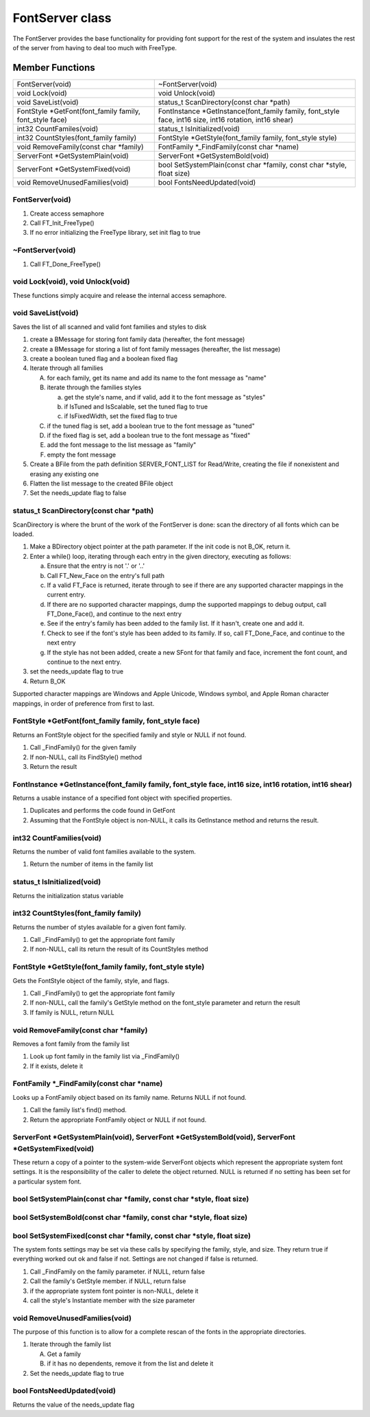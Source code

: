 FontServer class
################

The FontServer provides the base functionality for providing font
support for the rest of the system and insulates the rest of the server
from having to deal too much with FreeType.

Member Functions
================

+-----------------------------------+-----------------------------------+
| FontServer(void)                  | ~FontServer(void)                 |
+-----------------------------------+-----------------------------------+
| void Lock(void)                   | void Unlock(void)                 |
+-----------------------------------+-----------------------------------+
| void SaveList(void)               | status_t ScanDirectory(const char |
|                                   | \*path)                           |
+-----------------------------------+-----------------------------------+
| FontStyle \*GetFont(font_family   | FontInstance                      |
| family, font_style face)          | \*GetInstance(font_family family, |
|                                   | font_style face, int16 size,      |
|                                   | int16 rotation, int16 shear)      |
+-----------------------------------+-----------------------------------+
| int32 CountFamiles(void)          | status_t IsInitialized(void)      |
+-----------------------------------+-----------------------------------+
| int32 CountStyles(font_family     | FontStyle \*GetStyle(font_family  |
| family)                           | family, font_style style)         |
+-----------------------------------+-----------------------------------+
| void RemoveFamily(const char      | FontFamily \*_FindFamily(const    |
| \*family)                         | char \*name)                      |
+-----------------------------------+-----------------------------------+
| ServerFont \*GetSystemPlain(void) | ServerFont \*GetSystemBold(void)  |
+-----------------------------------+-----------------------------------+
| ServerFont \*GetSystemFixed(void) | bool SetSystemPlain(const char    |
|                                   | \*family, const char \*style,     |
|                                   | float size)                       |
+-----------------------------------+-----------------------------------+
| void RemoveUnusedFamilies(void)   | bool FontsNeedUpdated(void)       |
+-----------------------------------+-----------------------------------+

FontServer(void)
----------------

1. Create access semaphore
2. Call FT_Init_FreeType()
3. If no error initializing the FreeType library, set init flag to true

~FontServer(void)
-----------------

1. Call FT_Done_FreeType()

void Lock(void), void Unlock(void)
----------------------------------

These functions simply acquire and release the internal access
semaphore.

void SaveList(void)
-------------------

Saves the list of all scanned and valid font families and styles to
disk


1. create a BMessage for storing font family data (hereafter, the font message)
2. create a BMessage for storing a list of font family messages (hereafter, the list message)
3. create a boolean tuned flag and a boolean fixed flag
4. Iterate through all families

   A. for each family, get its name and add its name to the font message as "name"
   B. iterate through the families styles

      a. get the style's name, and if valid, add it to the font message as "styles"
      b. if IsTuned and IsScalable, set the tuned flag to true
      c. if IsFixedWidth, set the fixed flag to true

   C. if the tuned flag is set, add a boolean true to the font message as "tuned"
   D. if the fixed flag is set, add a boolean true to the font message as "fixed"
   E. add the font message to the list message as "family"
   F. empty the font message

5. Create a BFile from the path definition SERVER_FONT_LIST for Read/Write, creating the file if nonexistent and erasing any existing one
6. Flatten the list message to the created BFile object
7. Set the needs_update flag to false


status_t ScanDirectory(const char \*path)
-----------------------------------------

ScanDirectory is where the brunt of the work of the FontServer is done: scan the directory of all fonts which can be loaded.

1. Make a BDirectory object pointer at the path parameter. If the init code is not B_OK, return it.
2. Enter a while() loop, iterating through each entry in the given directory, executing as follows:

   a. Ensure that the entry is not '.' or '..'
   b. Call FT_New_Face on the entry's full path
   c. If a valid FT_Face is returned, iterate through to see if there are any supported character mappings in the current entry.
   d. If there are no supported character mappings, dump the supported mappings to debug output, call FT_Done_Face(), and continue to the next entry
   e. See if the entry's family has been added to the family list. If it hasn't, create one and add it.
   f. Check to see if the font's style has been added to its family. If so, call FT_Done_Face, and continue to the next entry
   g. If the style has not been added, create a new SFont for that family and face, increment the font count, and continue to the next entry.

3. set the needs_update flag to true
4. Return B_OK

Supported character mappings are Windows and Apple Unicode, Windows
symbol, and Apple Roman character mappings, in order of preference
from first to last.

FontStyle \*GetFont(font_family family, font_style face)
--------------------------------------------------------

Returns an FontStyle object for the specified family and style or NULL
if not found.

1. Call \_FindFamily() for the given family
2. If non-NULL, call its FindStyle() method
3. Return the result

FontInstance \*GetInstance(font_family family, font_style face, int16 size, int16 rotation, int16 shear)
--------------------------------------------------------------------------------------------------------

Returns a usable instance of a specified font object with specified
properties.


1. Duplicates and performs the code found in GetFont
2. Assuming that the FontStyle object is non-NULL, it calls its GetInstance method and returns the result.


int32 CountFamilies(void)
-------------------------

Returns the number of valid font families available to the system.


1. Return the number of items in the family list


status_t IsInitialized(void)
----------------------------

Returns the initialization status variable


int32 CountStyles(font_family family)
-------------------------------------

Returns the number of styles available for a given font family.


1. Call \_FindFamily() to get the appropriate font family
2. If non-NULL, call its return the result of its CountStyles method

FontStyle \*GetStyle(font_family family, font_style style)
----------------------------------------------------------

Gets the FontStyle object of the family, style, and flags.

1. Call \_FindFamily() to get the appropriate font family
2. If non-NULL, call the family's GetStyle method on the font_style parameter and return the result
3. If family is NULL, return NULL

void RemoveFamily(const char \*family)
--------------------------------------

Removes a font family from the family list

1. Look up font family in the family list via \_FindFamily()
2. If it exists, delete it

FontFamily \*_FindFamily(const char \*name)
-------------------------------------------

Looks up a FontFamily object based on its family name. Returns NULL if not found.

1. Call the family list's find() method.
2. Return the appropriate FontFamily object or NULL if not found.

ServerFont \*GetSystemPlain(void), ServerFont \*GetSystemBold(void), ServerFont \*GetSystemFixed(void)
------------------------------------------------------------------------------------------------------

These return a copy of a pointer to the system-wide ServerFont objects
which represent the appropriate system font settings. It is the
responsibility of the caller to delete the object returned. NULL is
returned if no setting has been set for a particular system font.


bool SetSystemPlain(const char \*family, const char \*style, float size)
------------------------------------------------------------------------

bool SetSystemBold(const char \*family, const char \*style, float size)
-----------------------------------------------------------------------

bool SetSystemFixed(const char \*family, const char \*style, float size)
------------------------------------------------------------------------


The system fonts settings may be set via these calls by specifying the
family, style, and size. They return true if everything worked out ok
and false if not. Settings are not changed if false is returned.

1. Call \_FindFamily on the family parameter. if NULL, return false
2. Call the family's GetStyle member. if NULL, return false
3. if the appropriate system font pointer is non-NULL, delete it
4. call the style's Instantiate member with the size parameter


void RemoveUnusedFamilies(void)
-------------------------------

The purpose of this function is to allow for a complete rescan of the
fonts in the appropriate directories.


1. Iterate through the family list

   A. Get a family
   B. if it has no dependents, remove it from the list and delete it

2. Set the needs_update flag to true


bool FontsNeedUpdated(void)
---------------------------

Returns the value of the needs_update flag
